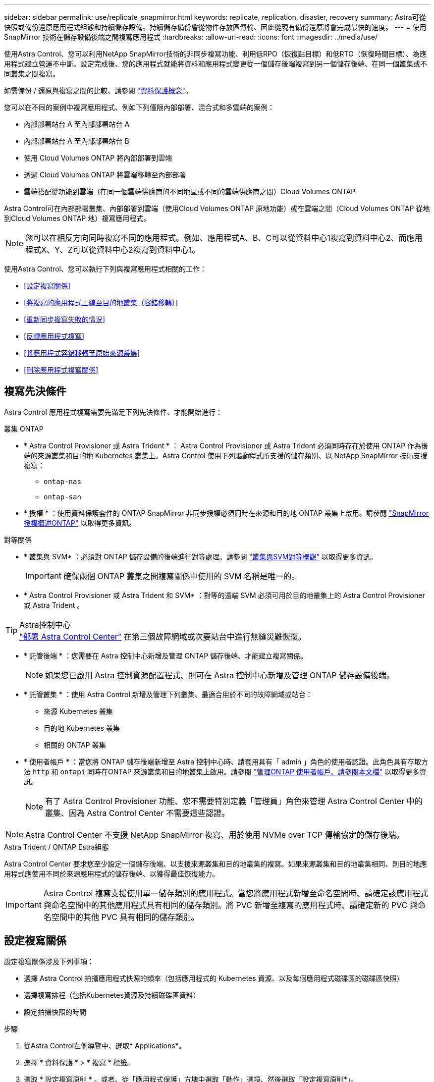 ---
sidebar: sidebar 
permalink: use/replicate_snapmirror.html 
keywords: replicate, replication, disaster, recovery 
summary: Astra可從快照或備份還原應用程式組態和持續儲存設備。持續儲存備份會從物件存放區傳輸、因此從現有備份還原將會完成最快的速度。 
---
= 使用 SnapMirror 技術在儲存設備後端之間複寫應用程式
:hardbreaks:
:allow-uri-read: 
:icons: font
:imagesdir: ../media/use/


[role="lead"]
使用Astra Control、您可以利用NetApp SnapMirror技術的非同步複寫功能、利用低RPO（恢復點目標）和低RTO（恢復時間目標）、為應用程式建立營運不中斷。設定完成後、您的應用程式就能將資料和應用程式變更從一個儲存後端複寫到另一個儲存後端、在同一個叢集或不同叢集之間複寫。

如需備份 / 還原與複寫之間的比較、請參閱 link:../concepts/data-protection.html["資料保護概念"]。

您可以在不同的案例中複寫應用程式、例如下列僅限內部部署、混合式和多雲端的案例：

* 內部部署站台 A 至內部部署站台 A
* 內部部署站台 A 至內部部署站台 B
* 使用 Cloud Volumes ONTAP 將內部部署到雲端
* 透過 Cloud Volumes ONTAP 將雲端移轉至內部部署
* 雲端搭配從功能到雲端（在同一個雲端供應商的不同地區或不同的雲端供應商之間）Cloud Volumes ONTAP


Astra Control可在內部部署叢集、內部部署到雲端（使用Cloud Volumes ONTAP 原地功能）或在雲端之間（Cloud Volumes ONTAP 從地到Cloud Volumes ONTAP 地）複寫應用程式。


NOTE: 您可以在相反方向同時複寫不同的應用程式。例如、應用程式A、B、C可以從資料中心1複寫到資料中心2、而應用程式X、Y、Z可以從資料中心2複寫到資料中心1。

使用Astra Control、您可以執行下列與複寫應用程式相關的工作：

* <<設定複寫關係>>
* <<將複寫的應用程式上線至目的地叢集（容錯移轉）>>
* <<重新同步複寫失敗的情況>>
* <<反轉應用程式複寫>>
* <<將應用程式容錯移轉至原始來源叢集>>
* <<刪除應用程式複寫關係>>




== 複寫先決條件

Astra Control 應用程式複寫需要先滿足下列先決條件、才能開始進行：

.叢集 ONTAP
* * Astra Control Provisioner 或 Astra Trident * ： Astra Control Provisioner 或 Astra Trident 必須同時存在於使用 ONTAP 作為後端的來源叢集和目的地 Kubernetes 叢集上。Astra Control 使用下列驅動程式所支援的儲存類別、以 NetApp SnapMirror 技術支援複寫：
+
** `ontap-nas`
** `ontap-san`


* * 授權 * ：使用資料保護套件的 ONTAP SnapMirror 非同步授權必須同時在來源和目的地 ONTAP 叢集上啟用。請參閱 https://docs.netapp.com/us-en/ontap/data-protection/snapmirror-licensing-concept.html["SnapMirror授權概述ONTAP"^] 以取得更多資訊。


.對等關係
* * 叢集與 SVM* ：必須對 ONTAP 儲存設備的後端進行對等處理。請參閱 https://docs.netapp.com/us-en/ontap-sm-classic/peering/index.html["叢集與SVM對等概觀"^] 以取得更多資訊。
+

IMPORTANT: 確保兩個 ONTAP 叢集之間複寫關係中使用的 SVM 名稱是唯一的。

* * Astra Control Provisioner 或 Astra Trident 和 SVM* ：對等的遠端 SVM 必須可用於目的地叢集上的 Astra Control Provisioner 或 Astra Trident 。


.Astra控制中心

TIP: link:../get-started/install_acc.html["部署 Astra Control Center"] 在第三個故障網域或次要站台中進行無縫災難恢復。

* * 託管後端 * ：您需要在 Astra 控制中心新增及管理 ONTAP 儲存後端、才能建立複寫關係。
+

NOTE: 如果您已啟用 Astra 控制資源配置程式、則可在 Astra 控制中心新增及管理 ONTAP 儲存設備後端。

* * 託管叢集 * ：使用 Astra Control 新增及管理下列叢集、最適合用於不同的故障網域或站台：
+
** 來源 Kubernetes 叢集
** 目的地 Kubernetes 叢集
** 相關的 ONTAP 叢集


* * 使用者帳戶 * ：當您將 ONTAP 儲存後端新增至 Astra 控制中心時、請套用具有「 admin 」角色的使用者認證。此角色具有存取方法 `http` 和 `ontapi` 同時在ONTAP 來源叢集和目的地叢集上啟用。請參閱 https://docs.netapp.com/us-en/ontap-sm-classic/online-help-96-97/concept_cluster_user_accounts.html#users-list["管理ONTAP 使用者帳戶、請參閱本文檔"^] 以取得更多資訊。
+

NOTE: 有了 Astra Control Provisioner 功能、您不需要特別定義「管理員」角色來管理 Astra Control Center 中的叢集、因為 Astra Control Center 不需要這些認證。




NOTE: Astra Control Center 不支援 NetApp SnapMirror 複寫、用於使用 NVMe over TCP 傳輸協定的儲存後端。

.Astra Trident / ONTAP Estra組態
Astra Control Center 要求您至少設定一個儲存後端、以支援來源叢集和目的地叢集的複寫。如果來源叢集和目的地叢集相同、則目的地應用程式應使用不同於來源應用程式的儲存後端、以獲得最佳恢復能力。


IMPORTANT: Astra Control 複寫支援使用單一儲存類別的應用程式。當您將應用程式新增至命名空間時、請確定該應用程式與命名空間中的其他應用程式具有相同的儲存類別。將 PVC 新增至複寫的應用程式時、請確定新的 PVC 與命名空間中的其他 PVC 具有相同的儲存類別。



== 設定複寫關係

設定複寫關係涉及下列事項：

* 選擇 Astra Control 拍攝應用程式快照的頻率（包括應用程式的 Kubernetes 資源、以及每個應用程式磁碟區的磁碟區快照）
* 選擇複寫排程（包括Kubernetes資源及持續磁碟區資料）
* 設定拍攝快照的時間


.步驟
. 從Astra Control左側導覽中、選取* Applications*。
. 選擇 * 資料保護 * > * 複寫 * 標籤。
. 選取 * 設定複寫原則 * 。或者、從「應用程式保護」方塊中選取「動作」選項、然後選取「設定複寫原則*」。
. 輸入或選取下列資訊：
+
** * 目的地叢集 * ：輸入目的地叢集（可以與來源叢集相同）。
** * 目的地儲存類別 * ：選取或輸入在目的地 ONTAP 叢集上使用對等 SVM 的儲存類別。最佳實務做法是、目的地儲存類別應指向不同於來源儲存類別的儲存後端。
** * 複寫類型 * ： `Asynchronous` 目前是唯一可用的複寫類型。
** *目的地命名空間*：為目的地叢集輸入新的或現有的目的地命名空間。
** （可選）通過選擇* Add namespace*並從下拉列表中選擇命名空間來添加其他命名空間。
** * 複寫頻率 * ：設定您希望 Astra Control 多久拍攝一次快照並複寫到目的地。
** * 偏移 * ：設定您想要 Astra Control 拍攝快照的小時數頂端的分鐘數。您可能想要使用偏移、使其不與其他排程作業一致。
+

TIP: 偏移備份和複寫排程、以避免排程重疊。例如、在每小時的最長時間執行備份、並排程複寫以 5 分鐘偏移和 10 分鐘間隔開始。



. 選取*下一步*、檢閱摘要、然後選取*儲存*。
+

NOTE: 一開始、狀態會在第一個排程發生之前顯示「app-mirror」（應用程式鏡射）。

+
Astra Control 會建立用於複寫的應用程式快照。

. 若要查看應用程式快照狀態、請選取 * 應用程式 * > * 快照 * 索引標籤。
+
快照名稱使用的格式 `replication-schedule-<string>`。Astra Control 會保留上次用於複寫的快照。成功完成複寫後、任何較舊的複寫快照都會刪除。



.結果
這會建立複寫關係。

Astra Control在建立關係後完成下列行動：

* 在目的地上建立命名空間（如果不存在）
* 在目的地命名空間上建立一個與來源應用程式PVCS對應的PVc。
* 擷取應用程式一致的初始快照。
* 使用初始快照建立持續磁碟區的 SnapMirror 關係。


「 * 資料保護 * 」頁面會顯示複寫關係的狀態和狀態：
<Health status> | <Relationship life cycle state>

例如：正常|已建立

深入瞭解本主題結尾的複寫狀態和狀態。



== 將複寫的應用程式上線至目的地叢集（容錯移轉）

使用 Astra Control 、您可以將複寫的應用程式容錯移轉至目的地叢集。此程序會停止複寫關係、並在目的地叢集上使應用程式上線。此程序不會停止來源叢集上的應用程式（如果運作正常）。

.步驟
. 從Astra Control左側導覽中、選取* Applications*。
. 選擇 * 資料保護 * > * 複寫 * 標籤。
. 從「動作」功能表中、選取 * 容錯移轉 * 。
. 在「容錯移轉」頁面中、檢閱資訊並選取*容錯移轉*。


.結果
容錯移轉程序會執行下列動作：

* 目的地應用程式是根據最新的複寫快照來啟動。
* 來源叢集和應用程式（如果運作正常）不會停止、將會繼續執行。
* 複寫狀態會變更為「容錯移轉」、並在完成後變更為「容錯移轉」。
* 來源應用程式的保護原則會根據容錯移轉時來源應用程式上的排程、複製到目的地應用程式。
* 如果來源應用程式已啟用一或多個還原後執行掛勾、則會為目的地應用程式執行這些執行掛勾。
* Astra Control會在來源叢集和目的地叢集上顯示應用程式及其各自的健全狀況。




== 重新同步複寫失敗的情況

重新同步作業會重新建立複寫關係。您可以選擇關聯的來源、以保留來源或目的地叢集上的資料。此作業會重新建立SnapMirror關係、以便在選擇的方向開始磁碟區複寫。

此程序會在重新建立複寫之前、停止新目的地叢集上的應用程式。


NOTE: 在重新同步程序期間、生命週期狀態會顯示為「Establishing」。

.步驟
. 從Astra Control左側導覽中、選取* Applications*。
. 選擇 * 資料保護 * > * 複寫 * 標籤。
. 從「動作」功能表中、選取 * 重新同步 * 。
. 在「ResSync（重新同步）」頁面中、選取包含您要保留之資料的來源或目的地應用程式執行個體。
+

CAUTION: 請謹慎選擇重新同步來源、因為目的地上的資料將被覆寫。

. 選擇*重新同步*以繼續。
. 輸入「resSync」以確認。
. 選取*是、重新同步*以完成。


.結果
* 「複寫」頁面會顯示「建立」作為複寫狀態。
* Astra Control會在新的目的地叢集上停止應用程式。
* Astra Control會使用SnapMirror重新同步、在所選方向重新建立持續Volume複寫。
* 「複寫」頁面會顯示更新的關係。




== 反轉應用程式複寫

這是將應用程式移至目的地儲存後端、同時繼續複寫回原始來源儲存後端的計畫作業。Astra Control 會停止來源應用程式、並在容錯移轉至目的地應用程式之前、將資料複寫到目的地。

在這種情況下、您要交換來源和目的地。

.步驟
. 從Astra Control左側導覽中、選取* Applications*。
. 選擇 * 資料保護 * > * 複寫 * 標籤。
. 從「動作」功能表中、選取 * 「反向複寫」 * 。
. 在「Reverse Replication」（反轉複寫）頁面中、檢閱資訊、然後選取* Reverse Replication*繼續。


.結果
下列動作是因為反轉複寫而發生：

* 原始來源應用程式的 Kubernetes 資源會擷取快照。
* 刪除應用程式的Kubernetes資源（保留PVCS和PVs）、即可順利停止原始來源應用程式的Pod。
* 當 Pod 關機之後、應用程式的磁碟區快照就會被擷取和複寫。
* SnapMirror關係中斷、使目的地磁碟區準備好進行讀寫。
* 應用程式的 Kubernetes 資源會從關機前快照還原、並使用原始來源應用程式關機後複寫的 Volume 資料。
* 複寫會以相反方向重新建立。




== 將應用程式容錯移轉至原始來源叢集

使用 Astra Control 、您可以在容錯移轉作業之後、使用下列作業順序來達成「容錯回復」。在此工作流程中、 Astra Control 會先複寫（重新同步）任何應用程式變更回原始來源應用程式、然後再反轉複寫方向。

此程序從已完成容錯移轉至目的地的關係開始、並涉及下列步驟：

* 從容錯移轉狀態開始。
* 重新同步關係。
* 反轉複寫。


.步驟
. 從Astra Control左側導覽中、選取* Applications*。
. 選擇 * 資料保護 * > * 複寫 * 標籤。
. 從「動作」功能表中、選取 * 重新同步 * 。
. 針對容錯回復作業、請選擇容錯移轉應用程式做為重新同步作業的來源（保留任何在容錯移轉後寫入的資料）。
. 輸入「resSync」以確認。
. 選取*是、重新同步*以完成。
. 重新同步完成後、請在「Data Protection（資料保護）」>「Replication（複寫）」索引標籤的「Actions（動作）」功能表中、選取* Reverse replection*（反轉複寫）。
. 在「Reverse Replication」（反轉複寫）頁面中、檢閱資訊並選取* Reverse Replication*。


.結果
這將「重新同步」和「反轉關係」作業的結果結合在一起、以便在原始來源叢集上使應用程式上線、並將複寫恢復至原始目的地叢集。



== 刪除應用程式複寫關係

刪除關係會產生兩個獨立的應用程式、兩者之間沒有任何關係。

.步驟
. 從Astra Control左側導覽中、選取* Applications*。
. 選擇 * 資料保護 * > * 複寫 * 標籤。
. 從「應用程式保護」方塊或關係圖中、選取 * 刪除複寫關係 * 。


.結果
刪除複寫關係之後會發生下列動作：

* 如果建立關係、但應用程式尚未在目的地叢集上上線（容錯移轉）、Astra Control會保留初始化期間建立的PVCS、並在目的地叢集上留下「空白」的託管應用程式、並保留目的地應用程式、以保留可能建立的任何備份。
* 如果應用程式已在目的地叢集上線（容錯移轉）、Astra Control會保留PVCS和目的地應用程式。來源和目的地應用程式現在被視為獨立的應用程式。備份排程會保留在兩個應用程式上、但不會彼此關聯。 




== 複寫關係健全狀況狀態和關係生命週期狀態

Astra Control會顯示複寫關係的關係健全狀況、以及複寫關係的生命週期狀態。



=== 複寫關係健全狀況狀態

下列狀態表示複寫關係的健全狀況：

* * 正常 * ：關係正在建立或已建立、最近的快照已成功傳輸。
* *警告*：關係可能是容錯移轉或容錯移轉（因此不再保護來源應用程式）。
* *重大*
+
** 關係正在建立或容錯移轉、最後一次的協調嘗試失敗。
** 建立關係、最後一次嘗試協調新增的永久虛擬基礎虛擬基礎虛擬基礎虛擬基礎虛擬基礎虛擬基礎層面時、就會失敗。
** 這種關係已建立（因此已複寫成功的快照、並可能進行容錯移轉）、但最近的快照無法複寫或無法複寫。






=== 複寫生命週期狀態

下列狀態反映複寫生命週期的不同階段：

* *正在建立*：正在建立新的複寫關係。Astra Control會視需要建立命名空間、在目的地叢集的新磁碟區上建立持續磁碟區宣告（PVCS）、並建立SnapMirror關係。此狀態也表示複寫正在重新同步或反轉複寫。
* *已建立*：存在複寫關係。Astra Control 會定期檢查 PVC 是否可用、檢查複寫關係、定期建立應用程式快照、並在應用程式中識別任何新的來源 PVC 。如果是、Astra Control會建立資源以將其納入複寫中。
* * 容錯移轉 * ： Astra Control 會中斷 SnapMirror 關係、並從上次成功複寫的應用程式快照中還原應用程式的 Kubernetes 資源。
* * 故障轉移 * ： Astra Control 停止從來源叢集複寫、在目的地上使用最近（成功）複寫的應用程式快照、並還原 Kubernetes 資源。
* *重新同步*：Astra Control使用SnapMirror重新同步、將重新同步來源上的新資料重新同步至重新同步目的地。此作業可能會根據同步方向覆寫目的地上的部分資料。Astra Control會停止在目的地命名空間上執行的應用程式、並移除Kubernetes應用程式。在重新同步程序期間、狀態會顯示為「Establing（正在建立）」。
* *反轉*：是將應用程式移至目的地叢集、同時繼續複寫回原始來源叢集的計畫性作業。Astra Control會停止來源叢集上的應用程式、將資料複寫到目的地、然後再將應用程式容錯移轉到目的地叢集。在反向複寫期間、狀態會顯示為「Establing（正在建立）」。
* *刪除*：
+
** 如果複寫關係已建立但尚未容錯移轉、Astra Control會移除複寫期間建立的PVCS、並刪除目的地託管應用程式。
** 如果複寫已失敗、Astra Control會保留PVCS和目的地應用程式。




